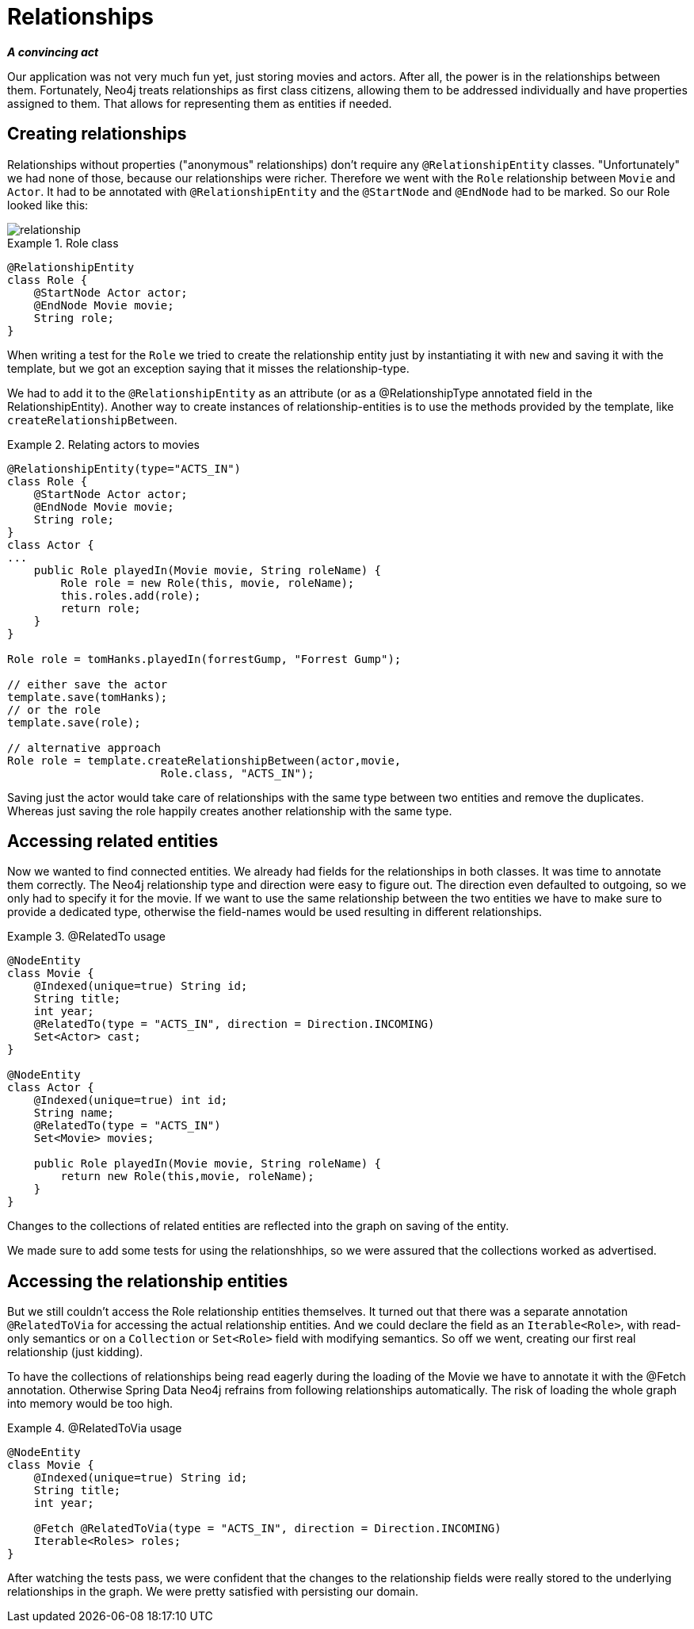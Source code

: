 [[tutorial_relationships]]
= Relationships

*_A convincing act_*

Our application was not very much fun yet, just storing movies and actors. After all, the power is in the relationships between them. Fortunately, Neo4j treats relationships as first class citizens, allowing them to be addressed individually and have properties assigned to them. That allows for representing them as entities if needed.

== Creating relationships

Relationships without properties ("anonymous" relationships) don't require any `@RelationshipEntity` classes. "Unfortunately" we had none of those, because our relationships were richer. Therefore we went with the `Role` relationship between `Movie` and `Actor`. It had to be annotated with `@RelationshipEntity` and the `@StartNode` and `@EndNode` had to be marked. So our Role looked like this:

image::relationship.png[]

.Role class
====
[source,java]
----
@RelationshipEntity
class Role {
    @StartNode Actor actor;
    @EndNode Movie movie;
    String role;
}
----
====

When writing a test for the `Role` we tried to create the relationship entity just by instantiating it with `new` and saving it with the template, but we got an exception saying that it misses the relationship-type.

We had to add it to the `@RelationshipEntity` as an attribute (or as a @RelationshipType annotated field in the RelationshipEntity). Another way to create instances of relationship-entities is to use the methods provided by the template, like `createRelationshipBetween`.

.Relating actors to movies
====
[source,java]
----
@RelationshipEntity(type="ACTS_IN")
class Role {
    @StartNode Actor actor;
    @EndNode Movie movie;
    String role;
}
class Actor {
...
    public Role playedIn(Movie movie, String roleName) {
        Role role = new Role(this, movie, roleName);
        this.roles.add(role);
        return role;
    }
}

Role role = tomHanks.playedIn(forrestGump, "Forrest Gump");

// either save the actor
template.save(tomHanks);
// or the role
template.save(role);

// alternative approach
Role role = template.createRelationshipBetween(actor,movie,
                       Role.class, "ACTS_IN");
----
====

Saving just the actor would take care of relationships with the same type between two entities and remove the duplicates. Whereas just saving the role happily creates another relationship with the same type.

== Accessing related entities

Now we wanted to find connected entities. We already had fields for the relationships in both classes. It was time to annotate them correctly. The Neo4j relationship type and direction were easy to figure out. The direction even defaulted to outgoing, so we only had to specify it for the movie. If we want to use the same relationship between the two entities we have to make sure to provide a dedicated type, otherwise the field-names would be used resulting in different relationships.

.@RelatedTo usage
====
[source,java]
----
@NodeEntity
class Movie {
    @Indexed(unique=true) String id;
    String title;
    int year;
    @RelatedTo(type = "ACTS_IN", direction = Direction.INCOMING)
    Set<Actor> cast;
}

@NodeEntity
class Actor {
    @Indexed(unique=true) int id;
    String name;
    @RelatedTo(type = "ACTS_IN")
    Set<Movie> movies;

    public Role playedIn(Movie movie, String roleName) {
        return new Role(this,movie, roleName);
    }
}
----
====

Changes to the collections of related entities are reflected into the graph on saving of the entity.

We made sure to add some tests for using the relationshhips, so we were assured that the collections worked as advertised.

== Accessing the relationship entities

But we still couldn't access the Role relationship entities themselves. It turned out that there was a separate annotation `@RelatedToVia` for accessing the actual relationship entities. And we could declare the field as an `Iterable<Role>`, with read-only semantics or on a `Collection` or `Set<Role>` field with modifying semantics.  So off we went, creating our first real relationship (just kidding).

To have the collections of relationships being read eagerly during the loading of the Movie we have to annotate it with the @Fetch annotation. Otherwise Spring Data Neo4j refrains from following relationships automatically. The risk of loading the whole graph into memory would be too high.

.@RelatedToVia usage
====
[source,java]
----
@NodeEntity
class Movie {
    @Indexed(unique=true) String id;
    String title;
    int year;

    @Fetch @RelatedToVia(type = "ACTS_IN", direction = Direction.INCOMING)
    Iterable<Roles> roles;
}
----
====

After watching the tests pass, we were confident that the changes to the relationship fields were really stored to the underlying relationships in the graph. We were pretty satisfied with persisting our domain.
